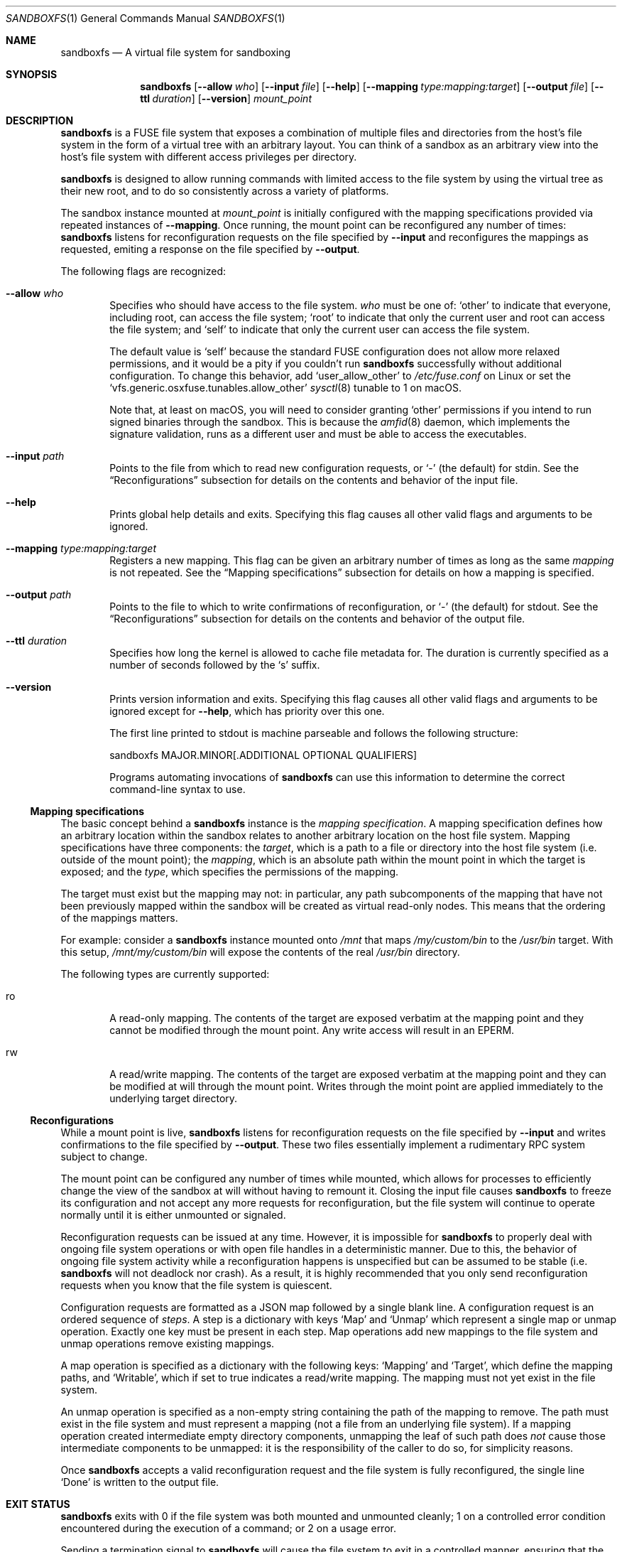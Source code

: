 .\" Copyright 2017 Google Inc.
.\"
.\" Licensed under the Apache License, Version 2.0 (the "License"); you may not
.\" use this file except in compliance with the License.  You may obtain a copy
.\" of the License at:
.\"
.\"     http://www.apache.org/licenses/LICENSE-2.0
.\"
.\" Unless required by applicable law or agreed to in writing, software
.\" distributed under the License is distributed on an "AS IS" BASIS, WITHOUT
.\" WARRANTIES OR CONDITIONS OF ANY KIND, either express or implied.  See the
.\" License for the specific language governing permissions and limitations
.\" under the License.
.Dd January 2, 2019
.Dt SANDBOXFS 1
.Os
.Sh NAME
.Nm sandboxfs
.Nd A virtual file system for sandboxing
.Sh SYNOPSIS
.Nm
.Op Fl -allow Ar who
.Op Fl -input Ar file
.Op Fl -help
.Op Fl -mapping Ar type:mapping:target
.Op Fl -output Ar file
.Op Fl -ttl Ar duration
.Op Fl -version
.Ar mount_point
.Sh DESCRIPTION
.Nm
is a FUSE file system that exposes a combination of multiple files and
directories from the host's file system in the form of a virtual tree with an
arbitrary layout.
You can think of a sandbox as an arbitrary view into the host's file system with
different access privileges per directory.
.Pp
.Nm
is designed to allow running commands with limited access to the file system by
using the virtual tree as their new root, and to do so consistently across a
variety of platforms.
.Pp
The sandbox instance mounted at
.Ar mount_point
is initially configured with the mapping specifications provided via repeated
instances of
.Fl -mapping .
Once running, the mount point can be reconfigured any number of times:
.Nm
listens for reconfiguration requests on the file specified by
.Fl -input
and reconfigures the mappings as requested, emiting a response on the file
specified by
.Fl -output .
.Pp
The following flags are recognized:
.Bl -tag -width XXXX
.It Fl -allow Ar who
Specifies who should have access to the file system.
.Ar who
must be one of:
.Sq other
to indicate that everyone, including root, can access the file system;
.Sq root
to indicate that only the current user and root can access the file system; and
.Sq self
to indicate that only the current user can access the file system.
.Pp
The default value is
.Sq self
because the standard FUSE configuration does not allow more relaxed
permissions, and it would be a pity if you couldn't run
.Nm
successfully without additional configuration.
To change this behavior, add
.Sq user_allow_other
to
.Pa /etc/fuse.conf
on Linux or set the
.Sq vfs.generic.osxfuse.tunables.allow_other
.Xr sysctl 8
tunable to 1 on macOS.
.Pp
Note that, at least on macOS, you will need to consider granting
.Sq other
permissions if you intend to run signed binaries through the sandbox.
This is because the
.Xr amfid 8
daemon, which implements the signature validation, runs as a different user
and must be able to access the executables.
.It Fl -input Ar path
Points to the file from which to read new configuration requests, or
.Sq -
(the default) for stdin.
See the
.Sx Reconfigurations
subsection for details on the contents and behavior of the input file.
.It Fl -help
Prints global help details and exits.
Specifying this flag causes all other valid flags and arguments to be ignored.
.It Fl -mapping Ar type:mapping:target
Registers a new mapping.
This flag can be given an arbitrary number of times as long as the same
.Ar mapping
is not repeated.
See the
.Sx Mapping specifications
subsection for details on how a mapping is specified.
.It Fl -output Ar path
Points to the file to which to write confirmations of reconfiguration, or
.Sq -
(the default) for stdout.
See the
.Sx Reconfigurations
subsection for details on the contents and behavior of the output file.
.It Fl -ttl Ar duration
Specifies how long the kernel is allowed to cache file metadata for.
The duration is currently specified as a number of seconds followed by the
.Sq s
suffix.
.It Fl -version
Prints version information and exits.
Specifying this flag causes all other valid flags and arguments to be ignored
except for
.Fl -help ,
which has priority over this one.
.Pp
The first line printed to stdout is machine parseable and follows the following
structure:
.Bd -literal -indent
sandboxfs MAJOR.MINOR[.ADDITIONAL OPTIONAL QUALIFIERS]
.Ed
.Pp
Programs automating invocations of
.Nm
can use this information to determine the correct command-line syntax to use.
.El
.Ss Mapping specifications
The basic concept behind a
.Nm
instance is the
.Em mapping specification .
A mapping specification defines how an arbitrary location within the sandbox
relates to another arbitrary location on the host file system.
Mapping specifications have three components: the
.Em target ,
which is a path to a file or directory into the host file system (i.e. outside
of the mount point); the
.Em mapping ,
which is an absolute path within the mount point in which the target is exposed;
and the
.Em type ,
which specifies the permissions of the mapping.
.Pp
The target must exist but the mapping may not: in particular, any path
subcomponents of the mapping that have not been previously mapped
within the sandbox will be created as virtual read-only nodes.
This means that the ordering of the mappings matters.
.Pp
For example: consider a
.Nm
instance mounted onto
.Pa /mnt
that maps
.Pa /my/custom/bin
to the
.Pa /usr/bin
target.
With this setup,
.Pa /mnt/my/custom/bin
will expose the contents of the real
.Pa /usr/bin
directory.
.Pp
The following types are currently supported:
.Bl -tag -width XXXX
.It ro
A read-only mapping.
The contents of the target are exposed verbatim at the mapping point and they
cannot be modified through the mount point.
Any write access will result in an
.Dv EPERM .
.It rw
A read/write mapping.
The contents of the target are exposed verbatim at the mapping point and they
can be modified at will through the mount point.
Writes through the moint point are applied immediately to the underlying target
directory.
.El
.Ss Reconfigurations
While a mount point is live,
.Nm
listens for reconfiguration requests on the file specified by
.Fl -input
and writes confirmations to the file specified by
.Fl -output .
These two files essentially implement a rudimentary RPC system subject to
change.
.Pp
The mount point can be configured any number of times while mounted,
which allows for processes to efficiently change the view of the sandbox at will
without having to remount it.
Closing the input file causes
.Nm
to freeze its configuration and not accept any more requests for
reconfiguration, but the file system will continue to operate normally until
it is either unmounted or signaled.
.Pp
Reconfiguration requests can be issued at any time.
However, it is impossible for
.Nm
to properly deal with ongoing file system operations or with open file handles
in a deterministic manner.
Due to this, the behavior of ongoing file system activity while a
reconfiguration happens is unspecified but can be assumed to be stable (i.e.
.Nm
will not deadlock nor crash).
As a result, it is highly recommended that you only send reconfiguration
requests when you know that the file system is quiescent.
.Pp
Configuration requests are formatted as a JSON map followed by a single blank
line.
A configuration request is an ordered sequence of
.Em steps .
A step is a dictionary with keys
.Sq Map
and
.Sq Unmap
which represent a single map or unmap operation.
Exactly one key must be present in each step.
Map operations add new mappings to the file system and unmap operations remove
existing mappings.
.Pp
A map operation is specified as a dictionary with the following keys:
.Sq Mapping
and
.Sq Target ,
which define the mapping paths, and
.Sq Writable ,
which if set to true indicates a read/write mapping.
The mapping must not yet exist in the file system.
.Pp
An unmap operation is specified as a non-empty string containing the path of
the mapping to remove.
The path must exist in the file system and must represent a mapping (not a file
from an underlying file system).
If a mapping operation created intermediate empty directory components,
unmapping the leaf of such path does
.Em not
cause those intermediate components to be unmapped: it is the responsibility of
the caller to do so, for simplicity reasons.
.Pp
Once
.Nm
accepts a valid reconfiguration request and the file system is fully
reconfigured, the single line
.Sq Done
is written to the output file.
.Sh EXIT STATUS
.Nm
exits with 0 if the file system was both mounted and unmounted cleanly; 1 on a
controlled error condition encountered during the execution of a command; or 2
on a usage error.
.Pp
Sending a termination signal to
.Nm
will cause the file system to exit in a controlled manner, ensuring that the
mount point is released.
If the file system is busy, the signal will be queued until all open file
descriptors on the file system are released at which point the file system
will try to exit cleanly again.
Note that, due to limitations in signal handling in Rust (which is the language
in which
.Nm
is implemented), the reception of a signal will cause
.Nm
to return 1 instead of terminating with a signal condition.
.Sh ENVIRONMENT
.Nm
recognizes the following environment variables:
.Bl -tag -width XXXX
.It Va RUST_LOG
Sets the maximum level of logging messages sent to stderr.
Possible values include
.Sq error ,
.Sq warn ,
.Sq info
and
.Sq debug ,
though many more syntaxes are supported.
See the documentation for Rust's
.Sq env_logger
crate for more details.
.El
.Pp
.Nm
may recognize other standard Rust variables like
.Va RUST_BACKTRACE
but the list above attempts to describe the ones a user may find most useful.
.Sh EXAMPLES
The following example configures a sandbox that maps the whole host's
file system but clears
.Pa /tmp
to point into a sandbox-specific writable directory:
.Bd -literal -indent
sandboxfs --mapping=ro:/:/ --mapping=rw:/tmp:/tmp/fresh-tmp /mnt
.Ed
.Pp
This example modifies an existing sandbox by adding a new mapping for
.Pa /tmp
and redoing the mapping for
.Pa /foo
by pointing it at another location.
.Bd -literal -indent
[
    {"Map": {"Mapping": "/tmp", "Target": "/tmp/abc", "Writable": true}},
    {"Unmap": "/foo"},
    {"Map": {"Mapping": "/foo/bar", "Target": "/", "Writable": false}}
]
.Ed
.Sh AUTHORS
.An -nosplit
The
.Nm
was originally developed as a Go program by
.An Pallav Agarwal
.Aq pallavag@google.com
with guidance from
.An Julio Merino
.Aq jmmv@google.com .
The program was later reimplemented in Rust by the latter.
.Sh BUGS
The following are known limitations of
.Nm :
.Bl -bullet
.It
Hard links are not supported.
.It
On macOS, mapping the same external file or directory under two different
locations within the mount point results in undefined behavior.
Writes may not be reflected at both mapped locations at the same time, which
can lead to data corruption.
This is true even for read-only mappings because each separate view within
the mount point may have cached different contents, returning different data
than what's truly on disk.
.It
The
.Fl -allow Ar root
setting does not work on Linux; use
.Fl -allow Ar other
as the alternative.
See https://github.com/bazil/fuse/issues/144 for details.
.It
It is currently impossible to terminate
.Nm
cleanly while the file system is busy.
Signals received while the file system is in use will be queued as described in
.Sx EXIT STATUS
and fatal signals will cause
.Nm
to leak the mount point (possibly irrecoverably without a reboot because of
kernel bugs).
.It
Any explicitly-mapped directories and any scaffold directories (those
directories that appear to represent intermediate path components that do not
exist anywhere else in the file system) cannot be removed.
Attempts to remove them will result in a
.Dq permission denied
error.
While it could be possible to implement some different behavior, this is what
.Nm
currently exposes.
You may or may not consider this to be a bug.
.It
Node data is cached in-memory for all files accessed through a
.Nm
instance in order to offer good performance across reconfigurations.
However, this cache does not currently implement any expiration policy, which
means that memory usage can grow unboundedly if many different files are
mapped and accessed through the sandbox.
.It
If a FIFO is used for
.Fl input ,
.Nm
will block until a separate process opens the FIFO for writing.
This happens even before the file system starts serving, which means the file
system is not usable until the FIFO is opened.
.It
While it is possible to reconfigure the entries of the root directory of a
running file system, it is not possible to reconfigure the root mapping itself
to point to a different location or to change its writability properties.
.It
Unmapping entries doesn't fully work.
The FUSE library that
.Nm
currently uses does not support sending cache invalidation requests to the
kernel, which means unmapped entries will not vanish immediately from the
file system.
You may be able to mitigate this by setting a low node TTL with the
.Fl -ttl
flag, but this doesn't work on macOS either because OSXFUSE does not honor
node TTLs.
.El

